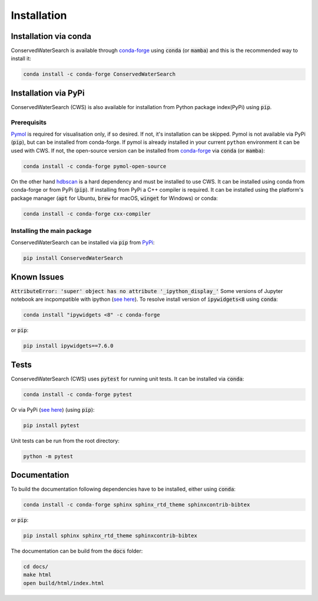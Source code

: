 ============
Installation
============

Installation via conda 
======================

ConservedWaterSearch is available through `conda-forge <https://conda-forge.org/>`_ using :code:`conda` (or :code:`mamba`) and this is the recommended way to install it:

.. code:: bash

   conda install -c conda-forge ConservedWaterSearch

Installation via PyPi
=====================

ConservedWaterSearch (CWS) is also available for installation from Python package index(PyPi) using :code:`pip`.

Prerequisits
------------

`Pymol <https://pymol.org/2/>`_ is required for visualisation only, if so desired. If not, it's installation can be skipped. Pymol is not available via PyPi (:code:`pip`), but can be installed from conda-forge. If pymol is already installed in your current ``python`` environment it can be used with CWS. If not, the open-source version can be installed from `conda-forge <https://conda-forge.org/>`_ via :code:`conda` (or :code:`mamba`):

.. code:: bash

   conda install -c conda-forge pymol-open-source

On the other hand `hdbscan <https://hdbscan.readthedocs.io/en/latest/index.html>`_ is a hard dependency and must be installed to use CWS. It can be installed using conda from conda-forge or from PyPi (:code:`pip`). If installing from PyPi a C++ compiler is required. It can be installed using the platform's package manager (:code:`apt` for Ubuntu, :code:`brew` for macOS, :code:`winget` for Windows) or conda:

.. code:: bash

   conda install -c conda-forge cxx-compiler

Installing the main package
---------------------------

ConservedWaterSearch can be installed via :code:`pip` from `PyPi <https://pypi.org/project/ConservedWaterSearch>`_:

.. code:: bash

   pip install ConservedWaterSearch


Known Issues
============

:code:`AttributeError: 'super' object has no attribute '_ipython_display_'`
Some versions of Jupyter notebook are incpompatible with ipython (`see here <https://stackoverflow.com/questions/74279848/nglview-installed-but-will-not-import-inside-juypter-notebook-via-anaconda-navig>`_). To resolve install version of :code:`ipywidgets<8` using :code:`conda`: 

.. code:: bash

   conda install "ipywidgets <8" -c conda-forge

or :code:`pip`:

.. code:: bash

   pip install ipywidgets==7.6.0


Tests
=====

ConservedWaterSearch (CWS) uses :code:`pytest` for running unit tests. It can be installed via :code:`conda`:

.. code:: bash

   conda install -c conda-forge pytest

Or via PyPi (`see here <https://pypi.org/project/pytest>`_) (using :code:`pip`):

.. code:: bash

   pip install pytest

Unit tests can be run from the root directory:

.. code:: bash

   python -m pytest

Documentation
=============

To build the documentation following dependencies have to be installed, either using :code:`conda`:

.. code:: bash

   conda install -c conda-forge sphinx sphinx_rtd_theme sphinxcontrib-bibtex

or :code:`pip`:

.. code:: bash

   pip install sphinx sphinx_rtd_theme sphinxcontrib-bibtex

The documentation can be build from the :code:`docs` folder:

.. code:: bash

   cd docs/
   make html
   open build/html/index.html
